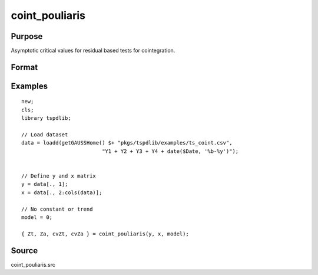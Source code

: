 
coint_pouliaris
==============================================

Purpose
----------------

Asymptotic critical values for residual based tests for cointegration.

Format
----------------
.. function:: { Zt, Za, cvZt, cvZa } = coint_pouliaris(y, x, model[, bwl, varm])
    :noindexentry:

    :param y: Dependent variable.
    :type y: Nx1 matrix

    :param x: Independent variable.
    :type x: NxK matrix

    :param model: Model to be implemented.

          =========== ====================
          0           None
          1           Constant only
          2           Constant and trend
          =========== ====================

    :type model: Scalar

    :param bwl: Optional, bandwidth length for long-run variance computation. Default = round(4 * (T/100)^(2/9)).
    :type bwl:  Scalar

    :param varm: Optional, long-run consistent variance estimation method. Default = 1.

             =========== ======================================================
             1           iid.
             2           Bartlett.
             3           Quadratic Spectral (QS).
             4           SPC with Bartlett (Sul, Phillips & Choi, 2005)
             5           SPC with QS
             6           Kurozumi with Bartlett
             7           Kurozumi with QS
             =========== ======================================================

    :type varm: Scalar

    :return Zt: Phillips & Ouliaris (1989) Zt test
    :rtype Zt:  Scalar

    :return Za: Phillips & Ouliaris (1989) Za test
    :rtype Za:  Scalar

    :return cvZt: 1%, 5%, 10% critical values for ADF and Zt test statistics.
    :rtype cvZt: Scalar

    :return cvZa:  1%, 5%, 10% critical values for Za test statistics.
    :rtype cvZa: Scalar


Examples
--------

::

  new;
  cls;
  library tspdlib;

  // Load dataset
  data = loadd(getGAUSSHome() $+ "pkgs/tspdlib/examples/ts_coint.csv",
                            "Y1 + Y2 + Y3 + Y4 + date($Date, '%b-%y')");


  // Define y and x matrix
  y = data[., 1];
  x = data[., 2:cols(data)];

  // No constant or trend
  model = 0;

  { Zt, Za, cvZt, cvZa } = coint_pouliaris(y, x, model);



Source
------

coint_pouliaris.src
